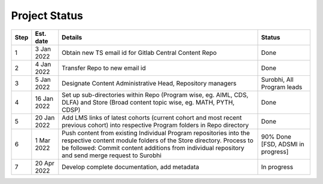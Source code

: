 Project Status
===============

+--------+-------------+---------------------------------------------------------+---------------------------+
| Step   | Est. date   |                       Details                           |   Status                  |
+========+=============+=========================================================+===========================+
| 1      | 3 Jan 2022  | Obtain new TS email id for Gitlab Central Content Repo  |   Done                    |
+--------+-------------+---------------------------------------------------------+---------------------------+
| 2      | 4 Jan 2022  | Transfer Repo to new email id                           |   Done                    |
+--------+-------------+---------------------------------------------------------+---------------------------+
| 3      | 5 Jan 2022  | Designate Content Administrative Head, Repository       |   Surobhi,                |
|        |             | managers                                                |   All Program leads       |        
+--------+-------------+---------------------------------------------------------+---------------------------+
| 4      | 16 Jan 2022 | Set up sub-directories within Repo (Program wise, eg.   |   Done                    |
|        |             | AIML, CDS, DLFA) and Store (Broad content topic wise,   |                           |
|        |             | eg. MATH, PYTH, CDSP)                                   |                           |
+--------+-------------+---------------------------------------------------------+---------------------------+
| 5      | 20 Jan 2022 | Add LMS links of latest cohorts (current cohort and most|   Done                    |
|        |             | recent previous cohort) into respective Program folders |                           |
|        |             | in Repo directory                                       |                           |
+--------+-------------+---------------------------------------------------------+---------------------------+
| 6      | 1 Mar 2022  | Push content from existing Individual Program           |   90% Done [FSD, ADSMI    |
|        |             | repositories into the respective content module folders |   in progress]            | 
|        |             | of the Store directory. Process to be followed: Commit  |                           |        
|        |             | content additions from individual repository and send   |                           |     
|        |             | merge request to Surobhi                                |                           |
+--------+-------------+---------------------------------------------------------+---------------------------+
| 7      | 20 Apr 2022 | Develop complete documentation, add metadata            |   In progress             |
+--------+-------------+---------------------------------------------------------+---------------------------+








